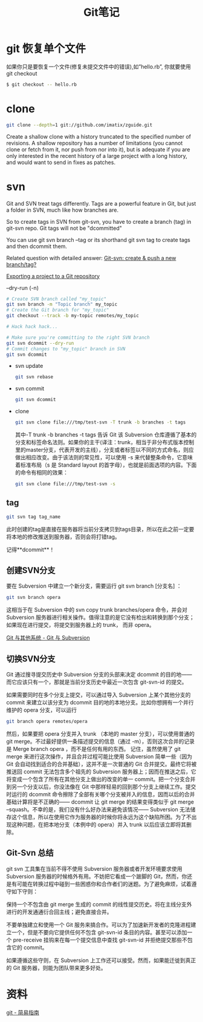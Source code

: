 #+TITLE: Git笔记
#+HTML_LINK_UP: index.html
#+HTML_LINK_HOME: index.html


* git 恢复单个文件
  如果你只是要恢复一个文件(修复未提交文件中的错误),如”hello.rb”, 你就要使用 git checkout

  #+BEGIN_SRC sh
  $ git checkout -- hello.rb
  #+END_SRC

* clone
  #+BEGIN_SRC sh
    git clone --depth=1 git://github.com/imatix/zguide.git
  #+END_SRC

  Create a shallow clone with a history truncated to the specified number of revisions. A shallow repository has a number of limitations (you cannot clone or fetch from it, nor push from nor into it), but is adequate if you are only interested in the recent history of a large project with a long history, and would want to send in fixes as patches.

* svn
  Git and SVN treat tags differently. Tags are a powerful feature in Git, but just a folder in SVN, much like how branches are.

  So to create tags in SVN from git-svn, you have to create a branch (tag) in git-svn repo. Git tags will not be "dcommitted"

  You can use git svn branch --tag or its shorthand git svn tag to create tags and then dcommit them.

  Related question with detailed answer: [[http://stackoverflow.com/questions/2490794/git-svn-create-push-a-new-branch-tag][Git-svn: create & push a new branch/tag?]]

  [[http://code.google.com/p/support/wiki/ExportingToGit][Exporting a project to a Git repository]]

  --dry-run (-n)

  #+BEGIN_SRC sh
    # Create SVN branch called "my_topic"
    git svn branch -m "Topic branch" my_topic
    # Create the Git branch for "my_topic"
    git checkout --track -b my-topic remotes/my_topic

    # Hack hack hack...

    # Make sure you're committing to the right SVN branch
    git svn dcommit --dry-run
    # Commit changes to "my_topic" branch in SVN
    git svn dcommit
  #+END_SRC

  - svn update
    #+BEGIN_SRC sh
      git svn rebase
    #+END_SRC
  - svn commit
    #+BEGIN_SRC sh
      git svn dcommit
    #+END_SRC
  - clone

    #+BEGIN_SRC sh
      git svn clone file:///tmp/test-svn -T trunk -b branches -t tags
    #+END_SRC

    其中-T trunk -b branches -t tags 告诉 Git 该 Subversion 仓库遵循了基本的分支和标签命名法则。如果你的主干(译注：trunk，相当于非分布式版本控制里的master分支，代表开发的主线），分支或者标签以不同的方式命名，则应做出相应改变。由于该法则的常见性，可以使用 -s 来代替整条命令，它意味着标准布局（s 是 Standard layout 的首字母），也就是前面选项的内容。下面的命令有相同的效果：

    #+BEGIN_SRC sh
      git svn clone file:///tmp/test-svn -s
    #+END_SRC

** tag
   #+BEGIN_SRC sh
     git svn tag tag_name
   #+END_SRC

   此时创建的tag是直接在服务器将当前分支拷贝到tags目录，所以在此之前一定要将本地的修改推送到服务器，否则会将打错tag。

   记得**dcommit**！



** 创建SVN分支
   要在 Subversion 中建立一个新分支，需要运行 git svn branch [分支名] ：

   #+BEGIN_SRC sh
     git svn branch opera
   #+END_SRC

   这相当于在 Subversion 中的 svn copy trunk branches/opera 命令，并会对 Subversion 服务器进行相关操作。值得注意的是它没有检出和转换到那个分支；如果现在进行提交，将提交到服务器上的 trunk， 而非 opera。

   [[http://git-scm.com/book/zh/Git-%25E4%25B8%258E%25E5%2585%25B6%25E4%25BB%2596%25E7%25B3%25BB%25E7%25BB%259F-Git-%25E4%25B8%258E-Subversion][Git 与其他系统 - Git 与 Subversion]]

** 切换SVN分支
   Git 通过搜寻提交历史中 Subversion 分支的头部来决定 dcommit 的目的地——而它应该只有一个，那就是当前分支历史中最近一次包含 git-svn-id 的提交。

   如果需要同时在多个分支上提交，可以通过导入 Subversion 上某个其他分支的 commit 来建立以该分支为 dcommit 目的地的本地分支。比如你想拥有一个并行维护的 opera 分支，可以运行

   #+BEGIN_SRC sh
     git branch opera remotes/opera
   #+END_SRC

   然后，如果要把 opera 分支并入 trunk （本地的 master 分支），可以使用普通的 git merge。不过最好提供一条描述提交的信息（通过 -m），否则这次合并的记录是 Merge branch opera ，而不是任何有用的东西。
记住，虽然使用了 git merge 来进行这次操作，并且合并过程可能比使用 Subversion 简单一些（因为 Git 会自动找到适合的合并基础），这并不是一次普通的 Git 合并提交。最终它将被推送回 commit 无法包含多个祖先的 Subversion 服务器上；因而在推送之后，它将变成一个包含了所有在其他分支上做出的改变的单一 commit。把一个分支合并到另一个分支以后，你没法像在 Git 中那样轻易的回到那个分支上继续工作。提交时运行的 dcommit 命令擦除了全部有关哪个分支被并入的信息，因而以后的合并基础计算将是不正确的—— dcommit 让 git merge 的结果变得类似于 git merge --squash。不幸的是，我们没有什么好办法来避免该情况—— Subversion 无法储存这个信息，所以在使用它作为服务器的时候你将永远为这个缺陷所困。为了不出现这种问题，在把本地分支（本例中的 opera）并入 trunk 以后应该立即将其删除。

** Git-Svn 总结
   git svn 工具集在当前不得不使用 Subversion 服务器或者开发环境要求使用 Subversion 服务器的时候格外有用。不妨把它看成一个跛脚的 Git，然而，你还是有可能在转换过程中碰到一些困惑你和合作者们的迷题。为了避免麻烦，试着遵守如下守则：

   保持一个不包含由 git merge 生成的 commit 的线性提交历史。将在主线分支外进行的开发通通衍合回主线；避免直接合并。

   不要单独建立和使用一个 Git 服务来搞合作。可以为了加速新开发者的克隆进程建立一个，但是不要向它提供任何不包含 git-svn-id 条目的内容。甚至可以添加一个 pre-receive 挂钩来在每一个提交信息中查找 git-svn-id 并拒绝提交那些不包含它的 commit。

   如果遵循这些守则，在 Subversion 上工作还可以接受。然而，如果能迁徙到真正的 Git 服务器，则能为团队带来更多好处。

* 资料
  [[http://rogerdudler.github.com/git-guide/index.zh.html][git - 简易指南]]
